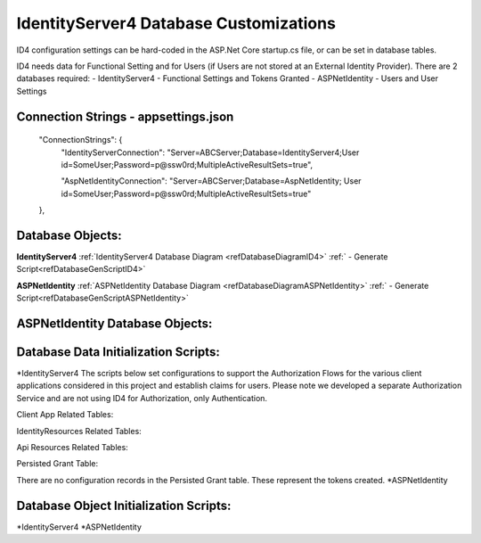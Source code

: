 IdentityServer4 Database Customizations
=======================================
ID4 configuration settings can be hard-coded in the ASP.Net Core startup.cs file, or can be set in database tables. 

ID4 needs data for Functional Setting and for Users (if Users are not stored at an External Identity Provider). There are 2 databases required:
- IdentityServer4 - Functional Settings and Tokens Granted
- ASPNetIdentity - Users and User Settings 

Connection Strings - appsettings.json
-------------------------------------
    "ConnectionStrings": {
        "IdentityServerConnection": "Server=ABCServer;Database=IdentityServer4;User id=SomeUser;Password=p@ssw0rd;MultipleActiveResultSets=true",

        "AspNetIdentityConnection": "Server=ABCServer;Database=AspNetIdentity; User id=SomeUser;Password=p@ssw0rd;MultipleActiveResultSets=true"
    },

Database Objects:
---------------------------------
**IdentityServer4** 
:ref:`IdentityServer4 Database Diagram <refDatabaseDiagramID4>`
:ref:` - Generate Script<refDatabaseGenScriptID4>`

**ASPNetIdentity** 
:ref:`ASPNetIdentity Database Diagram <refDatabaseDiagramASPNetIdentity>`
:ref:` - Generate Script<refDatabaseGenScriptASPNetIdentity>`



ASPNetIdentity Database Objects:
--------------------------------



Database Data Initialization Scripts:
-------------------------------------
*IdentityServer4
The scripts below set configurations to support the Authorization Flows for the various client applications considered in this project and  establish claims for users. Please note we developed a separate Authorization Service and are not using ID4 for Authorization, only Authentication.

Client App Related Tables:

IdentityResources Related Tables:

Api Resources Related Tables:

Persisted Grant Table:

There are no configuration records in the Persisted Grant table. These represent the tokens created.
*ASPNetIdentity

Database Object Initialization Scripts:
-------------------------------------
*IdentityServer4
*ASPNetIdentity

